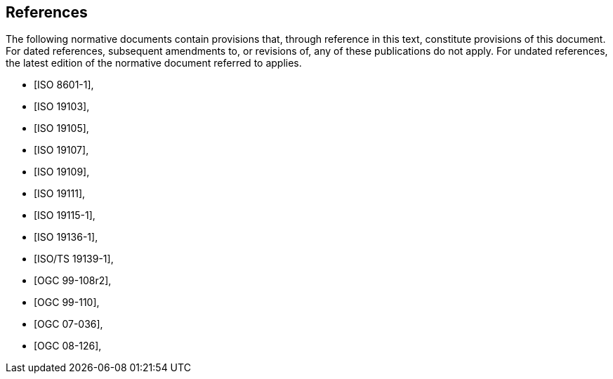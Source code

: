 [bibliography]
== References

The following normative documents contain provisions that, through reference in this text, constitute provisions of this document. For dated references, subsequent amendments to, or revisions of, any of these publications do not apply. For undated references, the latest edition of the normative document referred to applies.

// [NOTE]
// ====
// Insert References here. If there are no references, leave this section empty.
//
// References are to follow the Springer LNCS style, with the exception that optional information may be appended to references: DOIs are added after the date and web resource references may include an access date at the end of the reference in parentheses. See examples from Springer and OGC below.
// ====

//
//
// * [[[Smith81,Identification of Common Molecular Subsequences]]],
// _Identification of Common Molecular Subsequences_.
// Smith, T.F., Waterman, M.S., J. Mol. Biol. 147, 195–197 (1981)
//
// * [[[May06,ZIB Structure Prediction Pipeline]]],
// _ZIB Structure Prediction Pipeline: Composing a Complex Biological Workflow through Web Services_.
// May, P., Ehrlich, H.C., Steinke, T. In: Nagel, W.E., Walter,
// W.V., Lehner, W. (eds.) Euro-Par 2006. LNCS, vol. 4128, pp. 1148–1158. Springer,
// Heidelberg (2006)
//
// * [[[Grid,The Grid]]], _The Grid: Blueprint for a New Computing Infrastructure._,
// Foster, I., Kesselman, C.. Morgan Kaufmann, San Francisco (1999).
//
// * [[[Czajkowski01,Grid Information Services for Distributed Resource Sharing]]],
// _Grid Information Services for Distributed Resource Sharing._
// Czajkowski, K., Fitzgerald, S., Foster, I., Kesselman, C. In: 10th IEEE International Symposium on High
// Performance Distributed Computing, pp. 181–184. IEEE Press, New York (2001)
//
// * [[[Foster02,The Physiology of the Grid]]],
// _The Physiology of the Grid: an Open Grid Services Architecture for Distributed Systems Integration._
// Foster, I., Kesselman, C., Nick, J., Tuecke, S. Technical report, Global Grid Forum (2002)
//
// * [[[NCBI,NCBI]]], _National Center for Biotechnology Information_, http://www.ncbi.nlm.nih.gov
//
// * [[[ISO19101-1,ISO 19101-1:2014]]], Geographic information -- Reference model -- Part 1: Fundamentals
//
// * [[[ISO19115-1,ISO 19115-1:2014]]], _Geographic information -- Metadata -- Part 1: Fundamentals_
//
// * [[[ISO19157,ISO 19157:2013]]], _Geographic information -- Data quality_
//
// * [[[ISO19139,ISO 19139:2007]]], _Geographic information -- Metadata -- XML schema implementation_
//
// * [[[ISO19115-3,ISO 19115-3]]], _Geographic information -- Metadata -- Part 3: XML schemas_ (2016)
//
// * [[[OGC15-097,OGC 15-097]]], _OGC Geospatial User Feedback Standard: Conceptual Model_ (2016)
//
// * [[[OGC12-019,OGC 12-019]]], _OGC City Geography Markup Language (CityGML) Encoding Standard_ (2012)
//
// * [[[OGC14-005r3,OGC 14-005r3]]], _OGC IndoorGML_ (2014)
//
// * [[[OGC06121r9,OGC 06-121r9]]], _OGC Web Service Common Implementation Specification_, April 7, 2010. http://portal.opengeospatial.org/files/?artifact_id=38867

* [[[IS_O8601-1,ISO 8601-1]]],
* [[[ISO_19103,ISO 19103]]],
* [[[ISO_19105,ISO 19105]]],
* [[[ISO_19107,ISO 19107]]],
* [[[ISO_19109,ISO 19109]]],
// * [[[ISO_19110,ISO 19110]]],
* [[[ISO_19111,ISO 19111]]],
* [[[ISO_19115-1,ISO 19115-1]]],
* [[[ISO_19136-1,ISO 19136-1]]],
* [[[ISOTS_19139-1,ISO/TS 19139-1]]],
* [[[OGC_99-108r2,OGC 99-108r2]]],
* [[[OGC_99-110,OGC 99-110]]],
* [[[OGC_07-036,OGC 07-036]]],
* [[[OGC_08-126,OGC 08-126]]],